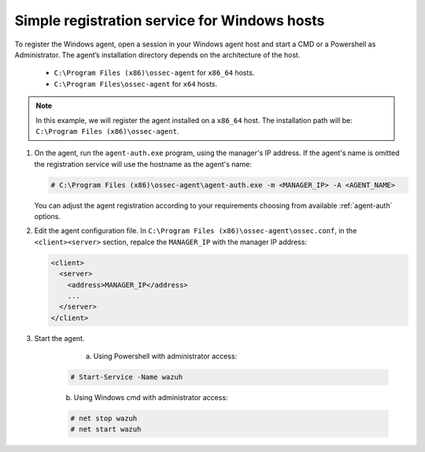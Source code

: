 .. Copyright (C) 2019 Wazuh, Inc.

.. _windows-simple-registration:

Simple registration service for Windows hosts
=============================================

To register the Windows agent, open a session in your Windows agent host and start a CMD or a Powershell as Administrator. The agent’s installation directory depends on the architecture of the host.

	- ``C:\Program Files (x86)\ossec-agent`` for ``x86_64`` hosts.
	- ``C:\Program Files\ossec-agent`` for ``x64`` hosts.

.. note::
  In this example, we will register the agent installed on a ``x86_64`` host. The installation path will be: ``C:\Program Files (x86)\ossec-agent``.

1. On the agent, run the ``agent-auth.exe`` program, using the manager's IP address. If the agent's name is omitted the registration service will use the hostname as the agent's name:

   .. code-block:: console

      # C:\Program Files (x86)\ossec-agent\agent-auth.exe -m <MANAGER_IP> -A <AGENT_NAME>

   You can adjust the agent registration according to your requirements choosing from available :ref:`agent-auth` options.

2. Edit the agent configuration file. In ``C:\Program Files (x86)\ossec-agent\ossec.conf``, in the ``<client><server>`` section, repalce the ``MANAGER_IP`` with the manager IP address:

   .. code-block:: xml

    <client>
      <server>
        <address>MANAGER_IP</address>
        ...
      </server>
    </client>

3. Start the agent.

	  a) Using Powershell with administrator access:

    .. code-block:: console

      # Start-Service -Name wazuh

    b) Using Windows cmd with administrator access:

    .. code-block:: console

      # net stop wazuh
      # net start wazuh
